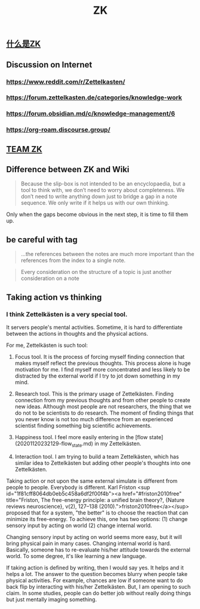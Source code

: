 #+TITLE: ZK
** [[file:./什么是zk.org][什么是ZK]]
** Discussion on Internet
   :PROPERTIES:
   :ID:       dded3d35-b7c2-4c26-b296-ab7df901ec70
   :END:
*** https://www.reddit.com/r/Zettelkasten/
*** https://forum.zettelkasten.de/categories/knowledge-work
*** https://forum.obsidian.md/c/knowledge-management/6
*** https://org-roam.discourse.group/
** [[file:./team_zk.org][TEAM ZK]]
** Difference between ZK and Wiki
#+begin_quote chapter 12
Because the slip-box is not intended to be an encyclopaedia, but a
tool to think with, we don’t need to worry about completeness. We
don’t need to write anything down just to bridge a gap in a note
sequence. We only write if it helps us with our own thinking.

#+end_quote

Only when the gaps become obvious in the next step, it is time to fill
them up.
** be careful with tag

#+begin_quote
...the references between the notes are much more
important than the references from the index to a single note.
#+end_quote

#+begin_quote
Every consideration on the structure of a topic is just
another consideration on a note
#+end_quote
** Taking action vs thinking
*** I think Zettelkästen is a very special tool.

It servers people's mental activities. Sometime, it is hard to
differentiate between the actions in thoughts and the physical
actions.

For me, Zettelkästen is such tool:

1.  Focus tool. It is the process of forcing myself finding connection
    that makes myself reflect the previous thoughts. This process alone
    is huge motivation for me. I find myself more concentrated and less
    likely to be distracted by the external world if I try to jot down
    something in my mind.

2.  Research tool. This is the primary usage of Zettelkästen. Finding
    connection from my previous thoughts and from other people to
    create new ideas. Although most people are not researchers, the
    thing that we do not to be scientists to do research. The moment of
    finding things that you never know is not too much difference from
    an experienced scientist finding something big scientific
    achievements.

3.  Happiness tool. I feel more easily entering in the [flow state](20201120232129-flow_state.md) in my
    Zettelkästen.

4.  Interaction tool. I am trying to build a team Zettelkästen, which
    has similar idea to Zettelkästen but adding other people's thoughts
    into one Zettelkästen.

Taking action or not upon the same external simulate is different from
people to people. Everybody is different. Karl Friston
<sup id="1f81cff8064db0eb5c458a6df2f00f4b"><a href="#friston2010free" title="Friston, The free-energy principle: a unified brain theory?, {Nature reviews neuroscience}, v(2), 127--138 (2010).">friston2010free</a></sup> proposed that for a system, "the better" is to
choose the reaction that can minimize its free-energy. To achieve
this, one has two options: (1) change sensory input by acting on world
(2) change internal world.

Changing sensory input by acting on world seems more easy, but it will
bring physical pain in many cases. Changing internal world is hard.
Basically, someone has to re-evaluate his/her attitude towards the
external world. To some degree, it's like learning a new language.

If taking action is defined by writing, then I would say yes. It helps
and it helps a lot. The answer to the question becomes blurry when
people take physical activities. For example, chances are low if
someone want to do back flip by interacting with his/her Zettelkästen.
But, I am opening to such claim. In some studies, people can do better
job without really doing things but just mentally imaging something.
